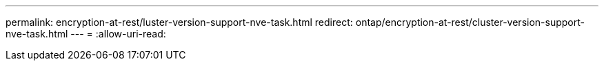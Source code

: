 ---
permalink: encryption-at-rest/luster-version-support-nve-task.html 
redirect: ontap/encryption-at-rest/cluster-version-support-nve-task.html 
---
= 
:allow-uri-read: 


